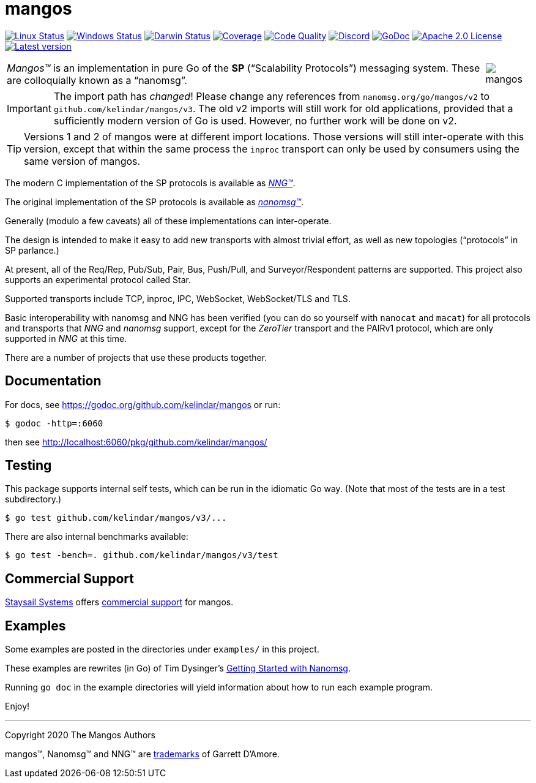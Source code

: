 ifdef::env-github[]
:note-caption: :information_source:
:important-caption: :heavy_exclamation_mark:
:warning-caption: :heavy_exclamation_mark:
endif::[]
= mangos

image:https://img.shields.io/github/workflow/status/nanomsg/mangos/linux?logoColor=grey&logo=ubuntu&label=[Linux Status,link="https://github.com/nanomsg/mangos/actions"]
image:https://img.shields.io/github/workflow/status/nanomsg/mangos/windows?logoColor=grey&logo=windows&label=[Windows Status,link="https://github.com/nanomsg/mangos/actions"]
image:https://img.shields.io/github/workflow/status/nanomsg/mangos/darwin?logoColor=grey&logo=apple&label=[Darwin Status,link="https://github.com/nanomsg/mangos/actions"]
image:https://img.shields.io/codecov/c/github/nanomsg/mangos?logoColor=grey&logo=codecov&label=[Coverage,link="https://codecov.io/gh/nanomsg/mangos"]
image:https://img.shields.io/codacy/grade/0addd1f6c00e4251b37854f3499e6d76?logoColor=grey&logo=codacy&label=[Code Quality,link="https://app.codacy.com/manual/gdamore/mangos/dashboard"]
image:https://img.shields.io/discord/639573728212156478?label=&logo=discord[Discord,link="https://discord.gg/wewTkby"]
image:https://img.shields.io/badge/godoc-docs-blue.svg?label=&logo=go[GoDoc,link="https://godoc.org/github.com/kelindar/mangos"]
image:https://img.shields.io/github/license/nanomsg/mangos.svg?logoColor=silver&logo=Open Source Initiative&label=&color=blue[Apache 2.0 License,link="https://github.com/nanomsg/mangos/blob/master/LICENSE"]
image:https://img.shields.io/github/v/tag/nanomsg/mangos?logo=github&sort=semver&label=[Latest version,link="https://github.com/nanomsg/mangos/releases"]
// image:https://goreportcard.com/badge/github.com/kelindar/mangos?style=flat[Go Report Card,link="https://goreportcard.com/report/github.com/kelindar/mangos"]


[cols="2",grid="none",frame="none",options="autowidth"]
|===
|_Mangos&trade;_  is an implementation in pure Go of the *SP*
("`Scalability Protocols`") messaging system.
These are colloquially  known as a "`nanomsg`".
a|image::mangos.jpg[float="right"]
|===

IMPORTANT: The import path has _changed_! Please change any references
from `nanomsg.org/go/mangos/v2` to `github.com/kelindar/mangos/v3`.
The old v2 imports will still work for old applications, provided that
a sufficiently modern version of Go is used.  However, no further work
will be done on v2.

TIP: Versions 1 and 2 of mangos were at different import locations.
Those versions will still inter-operate with this version, except that
within the same process the `inproc` transport can only be used by
consumers using the same version of mangos.

The modern C implementation of the SP protocols is available as
https://github.com/nanomsg/nng[__NNG&trade;__].

The original implementation of the SP protocols is available as
http://www.nanomsg.org[__nanomsg&trade;__].

Generally (modulo a few caveats) all of these implementations can inter-operate.

The design is intended to make it easy to add new transports with almost
trivial effort, as well as new topologies ("`protocols`" in SP parlance.)

At present, all of the Req/Rep, Pub/Sub, Pair, Bus, Push/Pull, and
Surveyor/Respondent patterns are supported.
This project also supports an experimental protocol called Star.

Supported transports include TCP, inproc, IPC, WebSocket, WebSocket/TLS and TLS.

Basic interoperability with nanomsg and NNG has been verified (you can do
so yourself with `nanocat` and `macat`) for all protocols and transports
that _NNG_ and _nanomsg_ support, except for the _ZeroTier_ transport and the PAIRv1
protocol, which are only supported in _NNG_ at this time.

There are a number of projects that use these products together.

// There is a third party experimental QUIC transport available at
// [quic-mangos](https://github.com/lthibault/quic-mangos).
// (An RFE to make this transport official exists.)

// If you find this useful, I would appreciate knowing about it.  I can be reached
// via my email address, garrett -at- damore -dot- org

== Documentation

For docs, see https://godoc.org/github.com/kelindar/mangos or run:

    $ godoc -http=:6060

then see http://localhost:6060/pkg/github.com/kelindar/mangos/

== Testing

This package supports internal self tests, which can be run in
the idiomatic Go way.
(Note that most of the tests are in a test subdirectory.)

    $ go test github.com/kelindar/mangos/v3/...

There are also internal benchmarks available:

    $ go test -bench=. github.com/kelindar/mangos/v3/test

== Commercial Support

mailto:info@staysail.tech[Staysail Systems, Inc.] offers
http://staysail.tech/support/mangos[commercial support] for mangos.

== Examples

Some examples are posted in the directories under `examples/` in this project.

These examples are rewrites (in Go) of Tim Dysinger's
http://nanomsg.org/gettingstarted/index.html[Getting Started with Nanomsg].

Running `go doc` in the example directories will yield information about how
to run each example program.

Enjoy!

'''
Copyright 2020 The Mangos Authors

mangos&trade;, Nanomsg&trade; and NNG&trade; are http://nanomsg.org/trademarks.html[trademarks] of Garrett D'Amore.
